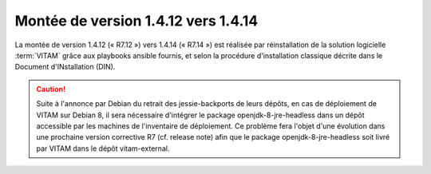 .. _1.4.12_to_1.4.14: 

Montée de version 1.4.12 vers 1.4.14
####################################

La montée de version 1.4.12 (« R7.12 ») vers 1.4.14 (« R7.14 ») est réalisée par réinstallation de la solution logicielle :term:`VITAM` grâce aux playbooks ansible fournis, et selon la procédure d'installation classique décrite dans le Document d'INstallation (DIN). 

.. caution:: Suite à l'annonce par Debian du retrait des jessie-backports de leurs dépôts, en cas de déploiement de VITAM sur Debian 8, il sera nécessaire d'intégrer le package openjdk-8-jre-headless dans un dépôt accessible par les machines de l'inventaire de déploiement. Ce problème fera l'objet d'une évolution dans une prochaine version corrective R7 (cf. release note) afin que le package openjdk-8-jre-headless soit livré par VITAM dans le dépôt vitam-external. 